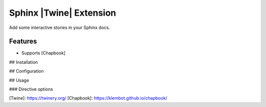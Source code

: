 Sphinx |Twine| Extension
========================

.. |sphinxcontrib-twine-version| image:: https://img.shields.io/pypi/v/sphinxcontrib-twine.svg
   :target: https://pypi.org/project/sphinxcontrib-twine

.. |python-versions| image:: https://img.shields.io/pypi/pyversions/sphinxcontrib-twine.svg
   :target: https://pypi.org/project/sphinxcontrib-twine

.. |docs-badge| image:: https://img.shields.io/readthedocs/sphinxcontrib-twine
   :target: https://sphinxcontrib-twine.readthedocs.io

.. |build-badge| image:: https://img.shields.io/github/actions/workflow/status/pypa/sphinxcontrib-twine/main.yml?branch=main
   :target: https://github.com/pypa/sphinxcontrib-twine/actions


Add some interactive stories in your Sphinx docs.


Features
--------

* Supports [Chapbook]


## Installation



## Configuration


## Usage


### Directive options




[Twine]: https://twinery.org/
[Chapbook]: https://klembot.github.io/chapbook/
